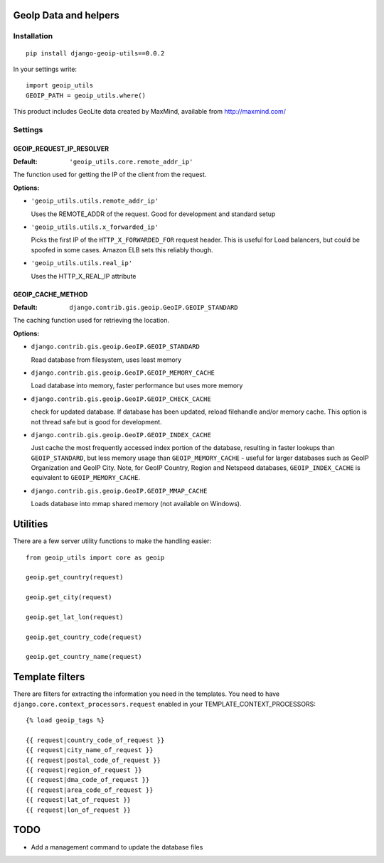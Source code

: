 GeoIp Data and helpers
======================

Installation
------------

::

    pip install django-geoip-utils==0.0.2

In your settings write::

    import geoip_utils
    GEOIP_PATH = geoip_utils.where()


This product includes GeoLite data created by MaxMind, available from http://maxmind.com/


Settings
--------

GEOIP_REQUEST_IP_RESOLVER
^^^^^^^^^^^^^^^^^^^^^^^^^

:Default: ``'geoip_utils.core.remote_addr_ip'``

The function used for getting the IP of the client from the request.

:Options:

* ``'geoip_utils.utils.remote_addr_ip'``

  Uses the REMOTE_ADDR of the request. Good for development and standard setup

* ``'geoip_utils.utils.x_forwarded_ip'``

  Picks the first IP of the ``HTTP_X_FORWARDED_FOR`` request header.
  This is useful for Load balancers, but could be spoofed in some cases.
  Amazon ELB sets this reliably though.

* ``'geoip_utils.utils.real_ip'``

  Uses the HTTP_X_REAL_IP attribute

GEOIP_CACHE_METHOD
^^^^^^^^^^^^^^^^^^

:Default: ``django.contrib.gis.geoip.GeoIP.GEOIP_STANDARD``

The caching function used for retrieving the location.

:Options:

* ``django.contrib.gis.geoip.GeoIP.GEOIP_STANDARD``

  Read database from filesystem, uses least memory

* ``django.contrib.gis.geoip.GeoIP.GEOIP_MEMORY_CACHE``

  Load database into memory, faster performance but uses more memory

* ``django.contrib.gis.geoip.GeoIP.GEOIP_CHECK_CACHE``

  check for updated database.  If database has been updated, reload
  filehandle and/or memory cache. This option is not thread safe but
  is good for development.

* ``django.contrib.gis.geoip.GeoIP.GEOIP_INDEX_CACHE``

  Just cache the most frequently accessed index portion of the database,
  resulting in faster lookups than ``GEOIP_STANDARD``, but less memory
  usage than ``GEOIP_MEMORY_CACHE`` - useful for larger databases such as
  GeoIP Organization and GeoIP City. Note, for GeoIP Country, Region and
  Netspeed databases, ``GEOIP_INDEX_CACHE`` is equivalent to
  ``GEOIP_MEMORY_CACHE``.

* ``django.contrib.gis.geoip.GeoIP.GEOIP_MMAP_CACHE``

  Loads database into mmap shared memory (not available on Windows).

Utilities
=========

There are a few server utility functions to make the handling easier::

    from geoip_utils import core as geoip
    
    geoip.get_country(request)
    
    geoip.get_city(request)
    
    geoip.get_lat_lon(request)
    
    geoip.get_country_code(request)
    
    geoip.get_country_name(request)
    

Template filters
================

There are filters for extracting the information you need in the templates.
You need to have ``django.core.context_processors.request`` enabled in your
TEMPLATE_CONTEXT_PROCESSORS::

    {% load geoip_tags %}

    {{ request|country_code_of_request }}
    {{ request|city_name_of_request }}
    {{ request|postal_code_of_request }}
    {{ request|region_of_request }}
    {{ request|dma_code_of_request }}
    {{ request|area_code_of_request }}
    {{ request|lat_of_request }}
    {{ request|lon_of_request }}
    
    
TODO
====

* Add a management command to update the database files
